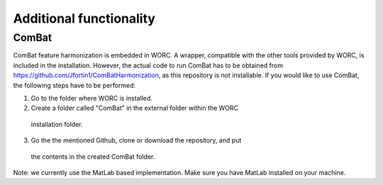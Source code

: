 Additional functionality
========================

ComBat
--------

ComBat feature harmonization is embedded in WORC. A wrapper, compatible with
the other tools provided by WORC, is included in the installation. However,
the actual code to run ComBat has to be obtained from https://github.com/Jfortin1/ComBatHarmonization,
as this repository is not installable. If you would like to use ComBat, the
following steps have to be performed:

1. Go to the folder where WORC is installed.
2. Create a folder called "ComBat" in the external folder within the WORC
  installation folder.
3. Go the the mentioned Github, clone or download the repository, and put
  the contents in the created ComBat folder.

Note: we currently use the MatLab based implementation. Make sure you have
MatLab installed on your machine.
